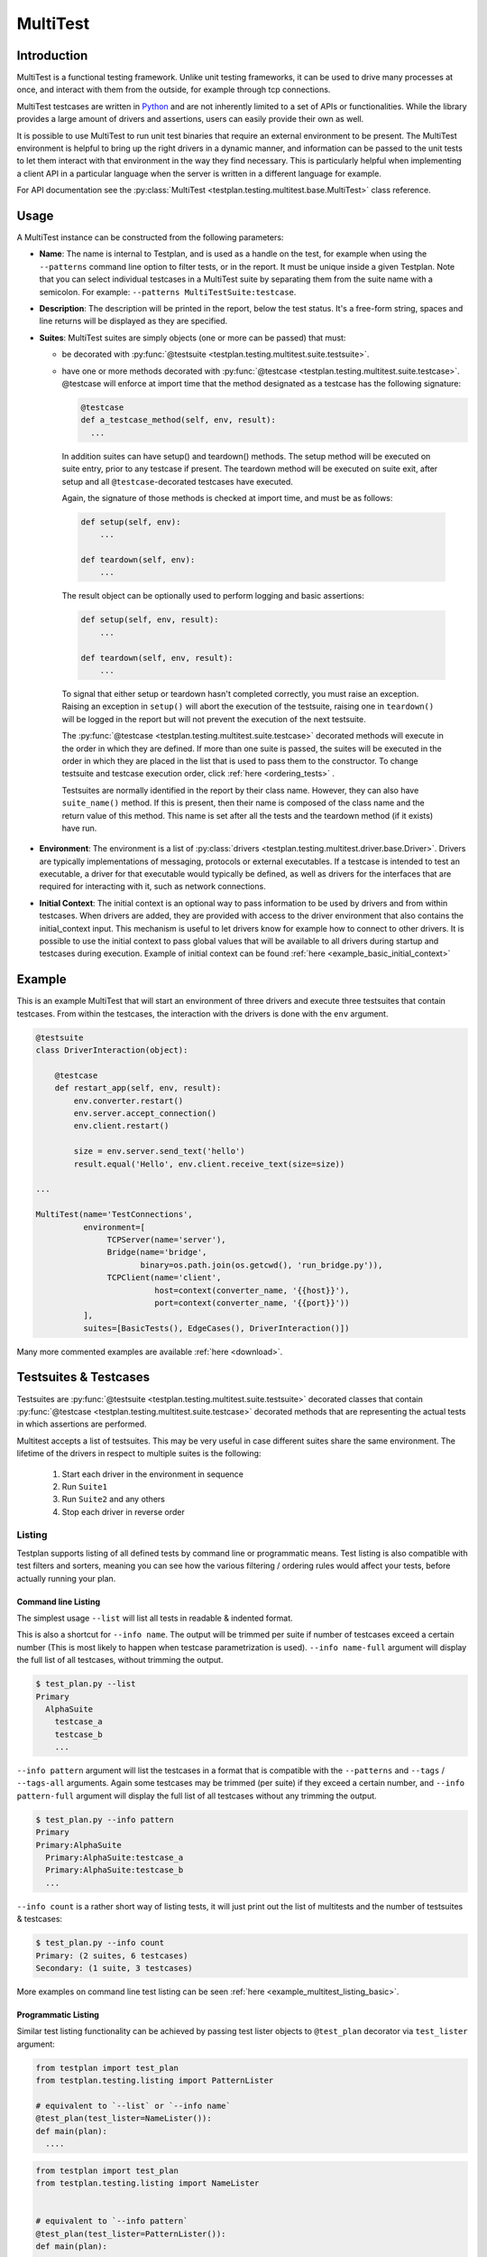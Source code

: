 .. _MultiTest:

MultiTest
*********

Introduction
============
MultiTest is a functional testing framework. Unlike unit testing frameworks,
it can be used to drive many processes at once, and interact with them from the
outside, for example through tcp connections.

MultiTest testcases are written in `Python <http://www.python.org>`_ and are not
inherently limited to a set of APIs or functionalities. While the library
provides a large amount of drivers and assertions, users can easily provide
their own as well.

It is possible to use MultiTest to run unit test binaries that require an
external environment to be present. The MultiTest environment is helpful to
bring up the right drivers in a dynamic manner, and information can be passed to
the unit tests to let them interact with that environment in the way they find
necessary. This is particularly helpful when implementing a client API in a
particular language when the server is written in a different language for
example.

For API documentation see the
:py:class:`MultiTest <testplan.testing.multitest.base.MultiTest>` class reference.


Usage
=====
A MultiTest instance can be constructed from the following parameters:

* **Name**: The name is internal to Testplan, and is used as a handle on the
  test, for example when using the ``--patterns`` command line option to filter
  tests, or in the report. It must be unique inside a given Testplan. Note that
  you can select individual testcases in a MultiTest suite by separating them
  from the suite name with a semicolon.
  For example: ``--patterns MultiTestSuite:testcase``.

* **Description**: The description will be printed in the report, below the test
  status. It's a free-form string, spaces and line returns will be displayed as
  they are specified.

* **Suites**: MultiTest suites are simply objects (one or more can be passed)
  that must:

  - be decorated with :py:func:`@testsuite <testplan.testing.multitest.suite.testsuite>`.
  - have one or more methods decorated with
    :py:func:`@testcase <testplan.testing.multitest.suite.testcase>`. @testcase will
    enforce at import time that the method designated as a testcase has the
    following signature:

    .. code-block:: python

      @testcase
      def a_testcase_method(self, env, result):
        ...

   In addition suites can have setup() and teardown() methods. The setup method
   will be executed on suite entry, prior to any testcase if present. The
   teardown method will be executed on suite exit, after setup and all
   ``@testcase``-decorated testcases have executed.

   Again, the signature of those methods is checked at import time, and must be
   as follows:

   .. code-block:: python

     def setup(self, env):
         ...

     def teardown(self, env):
         ...

   The result object can be optionally used to perform logging and basic
   assertions:

   .. code-block:: python

     def setup(self, env, result):
         ...

     def teardown(self, env, result):
         ...

   To signal that either setup or teardown hasn't completed correctly, you must
   raise an exception. Raising an exception in ``setup()`` will abort the
   execution of the testsuite, raising one in ``teardown()`` will be logged in
   the report but will not prevent the execution of the next testsuite.

   The :py:func:`@testcase <testplan.testing.multitest.suite.testcase>` decorated
   methods will execute in the order in which they are defined. If more than
   one suite is passed, the suites will be executed in the order in which they
   are placed in the list that is used to pass them to the constructor. To
   change testsuite and testcase execution order, click
   :ref:`here <ordering_tests>` .

   Testsuites are normally identified in the report by their class name.
   However, they can also have ``suite_name()`` method. If this is present,
   then their name is composed of the class name and the return value of this
   method. This name is set after all the tests and the teardown method
   (if it exists) have run.

* **Environment**: The environment is a list of
  :py:class:`drivers <testplan.testing.multitest.driver.base.Driver>`. Drivers are
  typically implementations of messaging, protocols or external executables. If
  a testcase is intended to test an executable, a driver for that executable
  would typically be defined, as well as drivers for the interfaces that are
  required for interacting with it, such as network connections.

* **Initial Context**: The initial context is an optional way to pass
  information to be used by drivers and from within testcases. When drivers are
  added, they are provided with access to the driver environment that also
  contains the initial_context input. This mechanism is useful to let drivers
  know for example how to connect to other drivers. It is possible to use the
  initial context to pass global values that will be available to all drivers
  during startup and testcases during execution. Example of initial context
  can be found :ref:`here <example_basic_initial_context>`


Example
=======


This is an example MultiTest that will start an environment of three drivers
and execute three testsuites that contain testcases. From within the testcases,
the interaction with the drivers is done with the ``env`` argument.

.. code-block:: python

    @testsuite
    class DriverInteraction(object):

        @testcase
        def restart_app(self, env, result):
            env.converter.restart()
            env.server.accept_connection()
            env.client.restart()

            size = env.server.send_text('hello')
            result.equal('Hello', env.client.receive_text(size=size))

    ...

    MultiTest(name='TestConnections',
              environment=[
                   TCPServer(name='server'),
                   Bridge(name='bridge',
                          binary=os.path.join(os.getcwd(), 'run_bridge.py')),
                   TCPClient(name='client',
                             host=context(converter_name, '{{host}}'),
                             port=context(converter_name, '{{port}}'))
              ],
              suites=[BasicTests(), EdgeCases(), DriverInteraction()])


Many more commented examples are available :ref:`here <download>`.


Testsuites & Testcases
======================

Testsuites are :py:func:`@testsuite <testplan.testing.multitest.suite.testsuite>`
decorated classes that contain
:py:func:`@testcase <testplan.testing.multitest.suite.testcase>` decorated methods that
are representing the actual tests in which assertions are performed.

Multitest accepts a list of testsuites. This may be very useful in case
different suites share the same environment. The lifetime of the drivers in
respect to multiple suites is the following:

    1. Start each driver in the environment in sequence
    2. Run ``Suite1``
    3. Run ``Suite2`` and any others
    4. Stop each driver in reverse order


Listing
-------

Testplan supports listing of all defined tests by command line or programmatic
means. Test listing is also compatible with test filters and sorters, meaning
you can see how the various filtering / ordering rules would affect your tests,
before actually running your plan.


Command line Listing
++++++++++++++++++++

The simplest usage ``--list`` will list all tests in readable & indented format.

This is also a shortcut for ``--info name``. The output will be trimmed per
suite if number of testcases exceed a certain number (This is most likely to
happen when testcase parametrization is used). ``--info name-full`` argument
will display the full list of all testcases, without trimming the output.

.. code-block:: bash

    $ test_plan.py --list
    Primary
      AlphaSuite
        testcase_a
        testcase_b
        ...


``--info pattern`` argument will list the testcases in a format that is
compatible with the ``--patterns`` and ``--tags`` / ``--tags-all`` arguments.
Again some testcases may be trimmed (per suite) if they exceed a certain number,
and ``--info pattern-full`` argument will display the full list of all testcases
without any trimming the output.

.. code-block:: bash

    $ test_plan.py --info pattern
    Primary
    Primary:AlphaSuite
      Primary:AlphaSuite:testcase_a
      Primary:AlphaSuite:testcase_b
      ...


``--info count`` is a rather short way of listing tests, it will just print out
the list of multitests and the number of testsuites & testcases:

.. code-block:: bash

  $ test_plan.py --info count
  Primary: (2 suites, 6 testcases)
  Secondary: (1 suite, 3 testcases)


More examples on command line test listing can be seen
:ref:`here <example_multitest_listing_basic>`.


Programmatic Listing
++++++++++++++++++++

Similar test listing functionality can be achieved by passing test lister
objects to ``@test_plan`` decorator via ``test_lister`` argument:


.. code-block:: python

    from testplan import test_plan
    from testplan.testing.listing import PatternLister

    # equivalent to `--list` or `--info name`
    @test_plan(test_lister=NameLister()):
    def main(plan):
      ....

.. code-block:: python

    from testplan import test_plan
    from testplan.testing.listing import NameLister


    # equivalent to `--info pattern`
    @test_plan(test_lister=PatternLister()):
    def main(plan):
      ....


More examples on programmatic test listing can be seen
:ref:`here <example_multitest_listing_basic>`.


Custom Test Listers
+++++++++++++++++++

A custom test lister can be implemented by subclassing
:py:class:`testplan.testing.listing.BaseLister <testplan.testing.listing.BaseLister>`
and overriding ``get_output`` method.

An example implementation of custom test lister can be seen
:ref:`here <example_multitest_listing_custom>`.

Listers can be registered to be used with the ``--info`` commandline parameter the same way as the built in listers.

The custom lister class should provide:

* it's name either setting the :py:attr:`NAME <testplan.testing.listing.BaseLister.NAME>` or override the
  :py:meth:`name() <testplan.testing.listing.BaseLister.name>` method. This should be an Enum name like ``NAME_FULL``.
  The name will be used to derive the commandline param which is the kebab-case version of the name.
* and it's description either setting the :py:attr:`DESCRIPTION <testplan.testing.listing.BaseLister.DESCRIPTION>` or
  override the :py:meth:`description() <testplan.testing.listing.BaseLister.description>` method

and it need to be registered with :py:data:`testplan.testing.listing.listing_registry` as follows

.. code-block:: python

  from testplan.testing.listing import BaseLister, listing_registry
  from testplan import test_plan

  class HelloWorldLister(BaseLister):

    NAME = "HELLO_WORLD"
    DESCRIPTION = "This lister print Hello World for each multitest"

    def get_output(self, instance):
        return "Hello World"

  listing_registry.add_lister(HelloWorldLister())

  # check --info hello-world
  @test_plan()
  def main(plan):
    ....

the full example can be found :ref:`here <example_multitest_listing_custom_cmd>`.

.. warning::

  For filtering / ordering / listing operations, programmatic declarations will
  take precedence over command line arguments, meaning command line arguments
  will **NOT** take on effect if there is an explicit
  ``test_filter``/``test_sorter``/``test_lister`` argument in the ``@test_plan``
  declaration.


Filtering
---------

Testplan provides a flexible and customizable interface for test filtering
(e.g. running a subset of tests). It has built-in logic for *tag* and
*pattern* based test filtering, which can further be expanded by implementing
custom test filters.


Command line filtering
++++++++++++++++++++++

The simplest way to filter tests is to use pattern (``--patterns``) or tag
(``--tags`` / ``--tags-all``) filters via command line options.

For pattern filtering individual tests or sets of tests to run can be selected
by passing their name or a glob pattern, for example ``\*string\*`` will match
all testcases whose name includes string.

Note that for MultiTest, the ``:`` separator can be used to select individual
testsuites and individual testcase methods inside those testsuites;
e.g. ``--patterns MyMultiTest:Suite:test_method``. This can of course be
combined with wildcarding; e.g. ``--patterns MyMultiTest:Suite:test_*`` or
``--patterns MyMultiTest:*:test_*``.

Details regarding the supported patterns can be found
`here <http://docs.python.org/library/fnmatch.html>`_ , they're essentially
identical to traditional UNIX shell globbing.

It is also possible to run tests for particular tag(s) using ``--tags``
or ``--tags-all`` arguments. (e.g. ``--tags tag1 tag-group=tag1,tag2,tag3``).
``--tags`` will run tests that match **ANY** of the tag parameters whereas
``--tags-all`` will only run the tests that match **ALL** tag parameters.

When ``--patterns`` and ``--tags`` parameters are used together, Testplan
will only run the tests that match **BOTH** the pattern and the tag arguments.

View :ref:`tagging` section and :ref:`example_multitest_tagging_filtering`
downloadable examples for more detailed information on tagging and command line
filtering usage.


Programmatic Filtering
++++++++++++++++++++++

It is also possible to filter out tests to be run via programmatic means by
passing a filter object to the ``@test_plan`` decorator as ``test_filter``
argument. This feature enables more complex filtering logic. For the pattern and
tag filters mentioned above, their equivalent programmatic declarations would be:

.. code-block:: python

    from testplan import test_plan
    from testplan.testing.filtering import Tags, Pattern

    # equivalent to `--patterns MyMultiTest:Suite:test_method`
    @test_plan(test_filter=Pattern('MyMultiTest:Suite:test_method')):
    def main(plan):
        ....

    # equivalent to `--tags tag1 tag-group=tag1,tag2,tag3`
    @test_plan(test_filter=Tags({
        'simple': 'tag1',
        'tag-group': ('tag1', 'tag2', 'tag3')
    })):
    def main(plan):
        ....

Programmatic filters can be composed via bitwise operators, so it is possible
to apply more complex filtering logic which may not be supported via command
line options only.

.. code-block:: python

    from testplan import test_plan
    from testplan.testing.filtering import Tags, Pattern

    # equivalent to `--patterns MyMultiTest --tags server'
    @test_plan(test_filter=Pattern('MyMultiTest') & Tags('server')):
    def main(plan):
         ....

    # no command line equivalent, run tests that match the pattern OR the tag
    @test_plan(test_filter=Pattern('MyMultiTest') | Tags('server')):
    def main(plan):
        ....

    # no command line equivalent, run tests that DO NOT match the tag `server`
    @test_plan(test_filter=~Tags('server')):
    def main(plan):
         ....


See some :ref:`examples <example_multitest_tagging_filtering>` demonstrating
programmatic test filtering.


Multi-level Filtering
+++++++++++++++++++++

For more granular test filtering, you can pass test filter objects to MultiTest
instances as well. These lower level filtering rules will override plan level
filters.

.. code-block:: python

    from testplan import test_plan
    from testplan.testing.filtering import Tags, Pattern
    from testplan.testing.multitest import MultiTest

    # Plan level test filter that will run tests tagged with `client`
    @test_plan(test_filter=Tags('client')):
    def main(plan):
        multitest_1 = MultiTest(name='Primary', ...)
        # Multitest level test filter overrides plan level filter and runs
        # tests tagged with `server`
        multitest_2 = MultiTest(name='Secondary', test_filter=Tags('server'))


See some :ref:`examples <example_multitest_tagging_multi>` explaining
multi-level programmatic test filtering.


Custom Test Filters
+++++++++++++++++++

Testplan supports custom test filters, which can be implemented by subclassing
:py:class:`testplan.testing.filtering.Filter <testplan.testing.filtering.Filter>`
and overriding ``filter_test``, ``filter_suite`` and ``filter_case``
methods.

Example implementations can be seen
:ref:`here <example_multitest_tagging_custom_filters>`.


.. _ordering_tests:

Ordering Tests
--------------

By default Testplan runs the tests in the following order:

    * Test instances (e.g. MultiTests) are being executed in the order they are
      added to the plan object with
      :py:meth:`plan.add() <testplan.runnable.base.TestRunner.add>` method.
    * Test suites are run in the order they are added to the test instance via
      ``suites`` list.
    * Testcase methods are run in their declaration order in the testsuite class.

This logic can be changed by use of custom or built-in test sorters.

Command line ordering
+++++++++++++++++++++

Currently Testplan supports only shuffle ordering via command line options.
Sample usage includes:

.. code-block:: bash

    $ test_plan.py --shuffle testcases
    $ test_plan.py --shuffle suites testcases --shuffle-seed 932
    $ test_plan.py --shuffle all

Please see the section on :ref:`shuffling` for more detailed information and
benefits of shuffling your test run order.


Programmatic Ordering
+++++++++++++++++++++

To modify test run order programmatically, we can pass a test sorter instance
to ``@test_plan`` decorator via ``test_sorter`` argument.

.. code-block:: python

    from testplan import test_plan
    from testplan.testing.ordering import ShuffleSorter

    # equivalent to `--shuffle all --shuffle-seed 15.2`
    @test_plan(test_sorter=ShuffleSorter(shuffle_type='all', seed=15.2)):
    def main(plan):
        ....

.. code-block:: python

    from testplan import test_plan
    from testplan.testing.ordering import AlphanumericalSorter

    # no command line equivalent, sort everything alphabetically
    @test_plan(test_sorter=AlphanumericalSorter(sort_type='all')):
    def main(plan):
        ....

More examples explaining programmatic test ordering can be seen
:ref:`here <example_multitest_ordering_basic>`.


Custom Test Sorters
+++++++++++++++++++
A custom test sorter can easily be implemented by subclassing
:py:class:`testplan.testing.ordering.TypedSorter <testplan.testing.ordering.TypedSorter>`
and overriding ``sort_instances``, ``sort_testsuites``, ``sort__testcases``
methods.

An example implementation of custom test sorter can be seen
:ref:`here <example_multitest_ordering_custom>`.


Multi-level Test Ordering
+++++++++++++++++++++++++

For more granular test ordering, test sorters can be passed to MultiTest objects
via ``test_sorter`` argument as well. These lower level ordering rules
will override plan level sorters.

.. code-block:: python

    from testplan import test_plan
    from testplan.testing.ordering import ShuffleSorter, AlphanumericalSorter
    from testplan.testing.multitest import MultiTest

    # Shuffle all testcases of all tests
    @test_plan(test_sorter=ShuffleSorter('testcases')):
    def main(plan):
        multitest_1 = MultiTest(name='Primary',
                                ...)
        # Run test cases in alphabetical ordering, override plan level sorter
        multitest_2 = MultiTest(name='Secondary',
                                test_sorter=AlphanumericalSorter('testcases'),
                                ...)


More examples explaining multi-level programmatic test ordering
can be seen :ref:`here <example_multitest_ordering_multi>`.


.. _shuffling:

Shuffling
---------

Testplan provides command line shuffling functionality via ``--shuffle`` and
``--shuffle-seed`` arguments. These can be used to randomise the order in which
tests are run. We strongly recommend to use them in routine cases.

Why is this useful?

    1. Some bugs may only appear in some states of the application under test.
    2. Some tests may not finish cleanly but because of their position in a
       testsuite that error remains unseen.
    3. Some tests may make assumptions on the availability of data that are only
       valid thanks to other tests being run first.

All these cases can be invisible when tests are always run in the same order.
Randomizing the order in which tests are run can help unmask these issues.

What does it do?
   Given the following tests definitions:

   .. code-block:: python

         @testsuite
         class TestSuite1(object):
             @testcase
             def test11(self, env, result):
                 pass

             @testcase
             def test12(self, env, result):
                 pass

         @testsuite
         class TestSuite2(object):
             @testcase
             def test21(self, env, result):
                 pass
             @testcase
             def test22(self, env, result):
                 pass

         @testsuite
         class TestSuite3(object):
             @testcase
             def test31(self, env, result):
                 pass
             @testcase
             def test32(self, env, result):
                 pass

         @testsuite
         class TestSuite4(object):
             @testcase
             def test41(self, env, result):
                 pass
             @testcase
             def test42(self, env, result):
                 pass

         plan.add(MultiTest(name="A",
                            description="A Description",
                            suites=[TestSuite1(), TestSuite2()]))
         plan.add(MultiTest(name="B",
                            description="B description",
                            suites=[TestSuite3(), TestSuite4()]))


   * ``--shuffle instances`` will shuffle the order in which
     :py:class:`MultiTest <testplan.testing.multitest.base.MultiTest>` instances are
     executed. The following definitions will be executed as ``A`` then ``B`` or
     ``B`` then ``A``, with the order of the suites in each preserved, and the
     order of testcases in suites is also preserved. This is useful if the
     environment is shared between the instances and you want to make sure that
     there is no cross-contamination.


   * ``--shuffle suites`` will preserve the order of the
     :py:class:`MultiTest <testplan.testing.multitest.base.MultiTest>` instances, the
     order of testcases but shuffle the order of the suites inside each
     :py:class:`MultiTest <testplan.testing.multitest.base.MultiTest>` instance. So the
     execution of the above snippet would be for instance:

        A:
          - TestSuite2 : test21, test22
          - TestSuite1 : test11, test12
        B:
          - TestSuite3 : test31, test32
          - TestSuite4 : test41, test42

   * ``--shuffle testcases`` will preserve the order of
     :py:class:`MultiTest <testplan.testing.multitest.base.MultiTest>` instances and
     suites but will change the order of testcases.

        A:
          - TestSuite1 : test12, test11
          - TestSuite2 : test21, test22
        B:
          - TestSuite3 : test32, test31
          - TestSuite4 : test42, test41

   * ``--shuffle all`` will randomise all
     :py:class:`MultiTest <testplan.testing.multitest.base.MultiTest>`, suites and cases.

           B:
             - TestSuite4 : test42, test41
             - TestSuite3 : test32, test31
           A:
             - TestSuite1 : test11, test12
             - TestSuite2 : test21, test22

How can I troubleshoot a problem?

    The goal of ``--shuffle`` being to find out problems only detectable in random
    execution ordering, sometimes one needs to be able to replicate the ordering
    from a past run. When using the ``--shuffle`` option, testplan will output the
    seed with which the randomizer was initialised. Passing that seed back to
    ``--shuffle-seed`` will make sure your tests are run in the order that
    uncovered the problem again. The output looks as follow :
    ``Shuffle seed: 9151.0, to run again in the same order pass --shuffle all --shuffle-seed 9151.0``


.. _tagging:


Tagging
-------

Testplan supports test filtering via tags, which can be assigned to top level
tests via ``tags`` argument (e.g. ``GTest(name='CPP Tests', tags='TagA')``,
``MultiTest(name='My Test', tags=('TagB', 'TagC')``). MultiTest framework also
has further support for suite and testcase level tagging as well.

It's possible to run subset of tests using ``--tags`` or ``--tags-all`` arguments.
The difference between ``--tags`` and ``--tags-all`` is that
``--tags tagA tagB`` will run any test that is tagged with ``tagA`` **OR**
``tagB`` whereas ``--tags-all tagA tagB`` will run tests that are tagged with both
``tagA`` **AND** ``tagB``.

.. note::

    If you apply the same tag value both on suite level and testcase level, the
    tag filtering will still work as expected. However keep in mind that
    applying the same testsuite tag explicitly to a testcase is a redundant
    operation.

There are multiple ways to assign tags to a target:

    * Assign a simple tag: ``@testcase(tags='tagA')``
    * Assign multiple simple tags: ``@testcase(tags=('tagA', 'tagB'))``
    * Assign a named tag: ``@testcase(tags={'tag_name': 'tagC'})``
    * Assign multiple named tags: ``@testcase(tags={'tag_name': ('tagC', 'tagD'), 'tag_name_2': 'tagE'})``

While passing command line arguments use tag values directly for simple tag matches and
``<TAG_NAME>=<TAG_VALUE_1>,<TAG_VALUE_2>...`` convention for named tag matches:

    * Filter on a single simple tag: ``--tags tagA``
    * Filter on multiple simple tags ``--tags tagA tagB``
    * Filter on single named tag: ``--tags tag_name_1=tagC``
    * Filter on multiple named tags: ``--tags tag_name_1=tagC,tagD tag_name_2=tagE``
    * Filter on both simple and named tags: ``--tags tagA tagB tag_name_1=tagC,tagD``

Tag format
++++++++++
Tag values and names can consist of alphanumerical characters, as well as dash
('`-`') and underscore ('`_`') and whitespace. However they cannot start & end
with these special characters.

    * Valid: ``tagA``, ``tag-A``, ``tag_A``
    * Invalid: ``-tagA``, ``_tagA_``, ``' tagA '``


Simple tags vs named tags
+++++++++++++++++++++++++
It's up to the developer to decide on the tagging strategy, both simple and
named tags have different advantages:

    * Simple tags are easier to use and have a simpler API, whereas named tagging
      needs a little bit of extra typing.

    * Named tags let you categorize tags into different groups and enables finer
      tuning on test filtering. (E.g run all tests for a particular regulation on
      a particular protocol: ``--tags-all regulation=EMIR protocol=TCP``).

    * Simple tags may cause confusion within different contexts:
      e.g. ``@testcase(tags='slow')``, is this a testcase with slow startup time,
      or does it test a piece of code that runs slowly?

A general piece of advice would be to use simple tags when introducing this
functionality to your tests, and gradually upgrade to named tags after you feel
more comfortable.


Example
+++++++

.. code-block:: python

  # Top level test instance tagging
  my_gtest = GTest(name='My GTest', tags='tagA')

  # Testsuite & test case level tagging

  @testsuite(tags='tagA')
  class SampleTestAlpha(object):

      @testcase
      def method_1(self, env, result):
          ...

      @testcase(tags='tagB')
      def method_2(self, env, result):
          ...

      @testcase(tags={'category': 'tagC')
      def method_3(self, env, result):
          ...

      @testcase(tags='category': 'tagD')
      def method_4(self, env, result):
          ...


  @testsuite(tags='tagB')
  class SampleTestBeta(object):

      @testcase
      def method_1(self, env, result):
        ...

      @testcase(tags=('tagA', 'tagC'))
      def method_2(self, env, result):
        ...

      @testcase(tags={'category': ['tagC', 'tagD'])
      def method_3(self, env, result):
        ...


  my_multitest = MultiTest(
      name='My MultiTest', tags=['tagE', 'tagF']
      suites=[SampleTestAlpha(), SampleTestBeta()])


Runs all testcases from ``SampleTestAlpha`` (suite level match),
``SampleTestBeta.test_method_2``, ``SampleTestBeta.test_method_3``
(testcase level match):

.. code-block:: bash

    $ ./test_plan.py --tags tagA

Runs all tests from both ``SampleTestAlpha`` and ``SampleTestBeta``
(suite level match):

.. code-block:: bash

    $ ./test_plan.py --tags tagA tagB

``--tags-all`` runs the test **if and only if** all tags match. Runs
``SampleTestAlpha.test_method_2``, ``SampleTestBeta.test_method_2``,
``SampleTestBeta.test_method_3``:

.. code-block:: bash

    $ ./test_plan.py --tags-all tagA tagB

Runs ``SampleTestAlpha.test_method_3``, ``SampleTestAlpha.test_method_4``,
``SampleTestBeta.test_method_3``:

.. code-block:: bash

    $ ./test_plan.py --tags category=tagC,tagD

Runs ``SampleTestBeta.test_method_3`` (both tag values must match):

.. code-block:: bash

  $ ./test_plan.py --tags-all category=tagC,tagD

For more detailed examples, see
:ref:`here <example_multitest_tagging_filtering>`.

Tag based multiple reports
++++++++++++++++++++++++++

Multiple PDF reports can be created for tag combinations. See a
:ref:`downloadable example <example_tagged_filtered_pdf>` that demonstrates
how this can be done programmatically and via command line.

.. _parametrization:

Parametrization
---------------

Testplan makes it possible to write more compact testcases via use of
``@testcase(parameters=...)`` syntax. There are 2 types of parametrization:
:ref:`simple <parametrization_simple>` and
:ref:`combinatorial <parametrization_combinatorial>`. In both cases you need to:

    1. Add extra arguments to the testcase method declaration.
    2. Pass either a dictionary of lists/tuples or list of dictionaries/tuples
       as ``parameters`` value.

See also the :ref:`a downloadable example <example_multitest_parametrization>`.


.. _parametrization_simple:

Simple Parametrization
++++++++++++++++++++++

You can add simple parametrization support to a testcase by passing a ``list``/``tuple``
of items as ``parameters`` value. Each item of the tuple must either be:

    * A ``tuple`` / ``list`` with positional values that correspond to the
      parametrized argument names in the method definition.
    * A ``dict`` that has matching keys & values to the parametrized argument names.
    * A single value (that is not a ``tuple``, or ``list``) `if and only if` there
      is a single parametrization argument. This is more of a shortcut for readability.

The ``@testcase`` decorator will generate 2 testcase methods using each element
in the ``parameters`` tuple below:

.. code-block:: python

    @testsuite
    class SampleTest(object):

      @testcase(
          parameters=(
              # Tuple notation, assigns values to `a`, `b`, `expected` positionally
              (5, 10, 15),
              (-2, 3, 1),
              (2.2, 4.1, 6.3),
              # Dict notation, assigns values to `a`, `b`, `expected` explicitly
              {'b': 2, 'expected': 12, 'a': 10},
              {'a': 'foo', 'b': 'bar', 'expected': 'foobar'}
          )
      )
      def addition(self, env, result, a, b, expected):
          result.equal(a + b, expected)
          # The call order for the generated methods will be as follows:
          # result.equal(5 + 10, 15)
          # result.equal(-2 + 3, 1)
          # result.equal(2.2 + 4.1, 6.3)
          # result.equal(10 + 2, 12)
          # result.equal('foo' + 'bar', 'foobar')

      #  Shortcut notation that uses single values for single argument parametrization
      #  Assigns 1, 2, 3, 4 to `value` for each generated test case
      #  Verbose notation would be `parameters=((2,), (4,), (6,), (8,))` which
      #  is not that readable.
      @testcase(parameters=(2, 4, 6, 8))
      def is_even(self, env, result, value):
          result.equal(value % 2, 0)


.. _parametrization_combinatorial:

Combinatorial Parametrization
+++++++++++++++++++++++++++++

If you pass a dictionary of lists/tuples as ``parameters`` value, ``@testcase``
decorator will then generate new test methods using a cartesian product of all
of the values from each element. This can be useful if you would like to run a
test using a combination of all possible values.

The example below will generate 27 (3 x 3 x 3) test case methods for each possible
combination of the values from each dict item.

.. code-block:: python

    @testsuite
    class SampleTest(object):

      @testcase(parameters={
          'first_name': ['Ben', 'Michael', 'John'],
          'middle_name': ['Richard', 'P.', None],
          'last_name': ['Brown', 'van der Heide', "O'Connell"]
      })
      def form_validation(self, env, result, first_name, middle_name, last_name):
          """Test if form validation accepts a variety of inputs"""
          form = NameForm()
          form.validate(first_name, middle_name, last_name)

          # The call order for the generated methods will be:
          # form.validate('Ben', 'Richard', 'Brown')
          # form.validate('Ben', 'Richard', 'van der Heide')
          # form.validate('Ben', 'Richard', "O'Connell")
          # form.validate('Ben', 'P.', 'Brown')
          # ...
          # ...
          # form.validate('John', None, 'van der Heide')
          # form.validate('John', None, "O'Connell")

This is equivalent to declaring each method call explicitly:

.. code-block:: python

    @testsuite
    class SampleTest(object):

      @testcase(parameters={
          ('Ben', 'Richard', 'Brown'),
          ('Ben', 'Richard', 'van der Heide'),
          ('Ben', 'Richard', "O'Connell"),
          ('Ben', 'P.', "Brown"),
          ...
      ))
      def form_validation(self, env, result, first_name, middle_name, last_name):
          """Test if form validation accepts a variety of inputs"""
          ...


See the :ref:`addition_associativity <example_multitest_parametrization>` test
in the downloadable example.

If a :py:func:`pre_testcase <testplan.testing.multitest.suite.pre_testcase>`/
:py:func:`post_testcase <testplan.testing.multitest.suite.post_testcase>` function is
used along with parameterized testcases, then its arguments should contain
``kwargs`` to access the parameters of the associated testcase.

.. code-block:: python

  # To be used in pre_testcase/post_testcase
  def function(name, self, env, result, **kwargs):
      ...

.. _parametrization_default_values:

Default Values
++++++++++++++

You can provide partial parametrization context assuming that the decorated
method has default values assigned to the parametrized arguments:

.. code-block:: python

    @testsuite
    class SampleTest(object):

        @testcase(parameters=(
            (5,),  # b=5, expected=10
            (3, 7)  # expected=10
            {'a': 10, 'expected': 15},  # b=5
        ))
        def addition(self, env, result, a, b=5, expected=10):
            result.equal(expected, a + b)


.. _parametrization_custom_name_func:

Testcase name generation
++++++++++++++++++++++++

When you use parametrization, Testplan will try to generate a legible name for
the test case methods generated. By default the name format is
``<original_method_name>__<arg_1_name>_<arg_1_value>__...__<arg_n_name>_<arg_n_value>``.
If the generated method name is longer than 255 characters or does not have a
valid Python attribute name format (alphanumeric with underscores), Testplan
will fall back to simple format: ``<original_method_name>__<integer_suffix>``.

In the example below, 2 new testcases will be generated, with the names being
``'test_add_list__number_list_[1, 2, 3]__expected_6'`` and
``'test_add_list__number_list_[6, 7, 8, 9]__expected_30'``. These are not valid
Python attribute names, so Testplan will fall back to ``'test_add_list__0'`` and
``'test_add_list__1'``.

.. code-block:: python

    @testsuite
    class SampleTest(object):

      @testcase(parameters=(
          ([1, 2, 3], 6),
          (range(6, 10), 30),
      )
    )
    def add_list(self, env, result, number_list, expected):
        result.equal(expected, sum(number_list))


However you can provide custom name generation functions to override this
functionality via ``@testcase(parameters=..., name_func=custom_name_func)``
syntax. You just need to implement a function that accepts
``func_name`` and ``kwargs`` as arguments, ``func_name`` being a string and
``kwargs`` being an ``OrderedDict``.
See
:py:func:`default_name_func <testplan.testing.multitest.parametrization.default_name_func>`
for sample implementation.

.. code-block:: python

  def custom_name_func(func_name, kwargs):
      """
      Will generate names like: method_name__numbers_1_2_3__result_6
      """
      number_list = kwargs['number_list']

      return '{func_name}__numbers_{joined_list}__result_{expected}'.format(
          func_name=func_name,
          joined_list='_'.join(map(str, number_list)),
          expected=kwargs['expected']
      )

  @testsuite
  class SampleTest(object):

    @testcase(
        parameters=(
            ([1, 2, 3], 6),
            (range(6, 10), 30),
        ),
        name_func=custom_name_func
    )
    def add_list(self, env, result, number_list, expected):
        ...

.. note::

  If your custom name function ends up generating duplicate method names for the
  given arguments, Testplan will implicitly add integer suffixes to ensure unique
  names.


.. _parametrization_docstring_func:

Testcase docstring generation
+++++++++++++++++++++++++++++

Similar to testcase name generation, you can also build custom docstrings for
generated testcases via ``@testcase(parameters=...,
docstring_func=custom_docstring_func)`` syntax.

Testplan will then use these docstrings as test descriptions while generating
the test reports.

The ``custom_docstring_func`` function should accept ``docstring`` and
``kwargs`` arguments, ``docstring`` being a  ``string`` or ``None`` and
``kwargs`` being an ``OrderedDict``.

.. code-block:: python

    import os

    def custom_docstring_func(docstring, kwargs):
      """
      Returns original docstring (if available) and
      parametrization arguments in the format ``key: value``.
      """
      kwargs_items = [
          '{}: {}'.format(arg_name, arg_value)
          for arg_name, arg_value in kwargs.items()
      ]

      kwargs_string = os.linesep.join(kwargs_items)

      if docstring:
          return '{}{}{}'.format(docstring, os.linesep, kwargs_string)
      return kwargs_string

    @testsuite
    class SampleTest(object):

        @testcase(
            parameters=(
                ([1, 2, 3], 6),
                (range(6, 10), 30),
            ),
            docstring_func=custom_docstring_func
        )
        def add_list(self, env, result, number_list, expected):
            ...

.. _parametrization_tagging:

Tagging Generated Test Cases
++++++++++++++++++++++++++++

You can tag generated testcases, all you need to do is to pass ``tags`` argument
along with ``parameters``:

.. code-block:: python

  @testsuite
  class SampleTest(object):

      @testcase(
          tags=('tagA', 'tagB'),
          parameters=(
              (1, 2),
              (3, 4),
          )
      )
      def addition(self, env, result, a, b):
          ...

.. _parametrization_tag_func:

It is also possible to use parametrization values to assign tags dynamically,
via ``tag_func`` argument. The ``tag_func`` should accept a single argument
(``kwargs``) which will be the parametrized keyword argument dictionary for that
particular generated testcase.

.. code-block:: python

    def custom_tag_func(kwargs):
        """
        Returns a dictionary that is interpreted as named tag context.
        A string or list of strings will be interpreted as simple tags.
        """
        region_map = {
          'EU': 'Europe',
          'AS': 'Asia',
          'US': 'United States'
        }

        return {
          'product': kwargs['product'].title(),
          'region': region_map.get(kwargs['region'], 'Other')
        }

    @testsuite
    class SampleTest(object):

        @testcase(
            parameters=(
                ('productA', 'US'),  # tags: product=ProductA, region=United States
                ('productA', 'EU'),  # tags: product=ProductA, region=Europe
                ('productB', 'EMEA'),  # tags: product=ProductB, region=Other
                ('productC', 'BR')  # tags: product=ProductC, region=Other
            ),
            tag_func=custom_tag_func
        )
        def product(self, env, result, product, region):
            ...

.. note::

  If you use ``tag_func`` along with ``tags`` argument, testplan will merge the
  dynamically generated tag context with the explicitly passed tag values.


.. _parametrization_decorating:

Decorating Parametrized Testcases
+++++++++++++++++++++++++++++++++

Decorating parametrized testcases uses a different syntax than usual python
decorator convention: You need to pass your decorators via ``custom_wrappers``
argument instead of decorating the testcase via ``@decorator`` syntax. If you
implement custom decorators, please make sure you use
:py:func:`testplan.common.utils.callable.wraps`, instead of ``@functools.wraps``.

.. code-block:: python

    from testplan.common.utils.callable import wraps

    def my_custom_decorator(func):
        @wraps(func)
        def wrapper(*args, **kwargs):
            ...

    @testsuite
    class SampleTest(object):

        # Decorating a normal testcase, can use `@decorator` syntax.
        @my_custom_decorator
        @testcase
        def normal_test(self, env, result):
            ...

        # For parametrized testcases, need to use `custom_wrappers` argument.
        @testcase(
            parameters=(
                (1, 2),
                (3, 4),
            ),
            custom_wrappers=my_custom_decorator  # can pass a single decorator
                                                 # instead of a list with
                                                 # single element
        )
        def addition(self, env, result, a, b):
            ...

.. _testcase_parallelization:

Testcase Parallel Execution
---------------------------

It is possible to run testcases in parallel with a thread pool. This feature
can be used to accelerate a group of testcases that spend a lot of time on IO
or waiting. Due to Python global interpreter lock, the feature is not going to
help CPU-bounded tasks, it also requires testcase written in a thread-safe way.

To enable this feature, instantiate MultiTest with a non-zero ``thread_pool_size``
and define ``execution_group`` for testcases you would like to run in parallel.
Testcases in the same group will be executed concurrently.

.. code-block:: python

    @testsuite
    class SampleTest(object):

        @testcase(execution_group='first')
        def test_g1_1(kwargs):
            ...

        @testcase(execution_group='second')
        def test_g2_1(kwargs):
            ...

        @testcase(execution_group='first')
        def test_g1_2(kwargs):
            ...

        @testcase(execution_group='second')
        def test_g2_2(kwargs):
            ...

        my_multitest = MultiTest((name='Testcase Parallezation',
                                  suites=[SampleTest()],
                                  thread_pool_size=2))

.. _testcase_timeout:

Testcase timeout
----------------

If testcases are susceptible to hanging, or not expected to be time consuming, you may want to spot this and abort those testcases early. You can achieve it by passing a "timeout" parameter to the testcase decorator, like:

.. code-block:: python

    @testcase(timeout=10*60)  # 10 minute timeout, given in seconds.
    def test_hanging(self, env, result):
        ...

If the testcase times out it will raise a :py:class:`TimeoutException <testplan.common.utils.timing.TimeoutException>`, causing its status to be "ERROR". The timeout will be noted on the report in the same way as any other unhandled Exception. The timeout parameter can be combined with other testcase parameters (e.g. used with parametrized testcases) in the way you would expect - each individual parametrized testcase will be subject to a seperate timeout.

Also keep in mind that testplan will take a little bit of effort to monitor execution time of testcases with ``timeout`` attribute, so it is better to allocate a little more seconds than you have estimated how long a testcase would need.

Xfail
-----

Testcases and testsuites that you expect to fail can be marked with the `@xfail` decorator. These failures will be visible in the test report, highlighted in orange. Expected failures will not cause the testplan as a whole to be considered a failure.

The Xfail means that you expect a test to fail for some reason. If a testcase/testsuite is unstable (passing sometimes, failling other times) then `strict=False` (default value is `False`) can be used. This means if the testcase/testsuite fails it will be marked "expected to fail" (`xfail`), if it passes it will be marked as "unexpectedly passing" (`xpass`). 
Both `xfail` and `xpass` don't cause the parent testsuite or MultiTest to be marked as a failure.

The ``xfail`` decorator mandates a reason that explains why the test is marked as Xfail:

.. code-block:: python

    @xfail(reason='unstable test')
    def unstable_testcase(self, env, result):
        ...


If a test is expect to fail all the time, you can also use the `strict=True` then `xpass` will be considered as `fail`. This will cause the unexpectedly passing result to fail the testcase or testsuite.

.. code-block:: python

    @xfail(reason='api changes', strict=True)
    def fail_testcase(self, env, result):
        ...

Logging
-------

Python standard logging infrastructure can be used for logging, however testplan provide mixins to use a conveniently configured logger from testcases.

See also the :ref:`a downloadable example <example_multitest_logging>`.

:py:class:`LogCaptureMixin <testplan.testing.multitest.logging.LogCaptureMixin>` when inherited provide a ``self.logger`` which will log to the normal testplan log. Furthermore the mixin provide a context manager :py:meth:`capture_log(result) <testplan.testing.multitest.logging.LogCaptureMixin.capture_log>` which can be used to automatically capture logs happening in the context and attaching it to the result.

.. code-block:: python

    @testsuite
    class LoggingSuite(LogCaptureMixin):

        @testcase
        def testsuite_level(self, env, result):
            with self.capture_log(
                result
            ) as logger:  # as convenience the logger is returned but is is really the same as self.logger
                logger.info("Hello")
                self.logger.info("Logged as well")

The code above will capture the two log line and inject it into the result. The capture can be configured to capture log to a file and attach to the result. It also possible to capture the base testplan logger, or even the root logger during the execution of the context. If the default formatting is not good enough it can be changed for the report. For all these options see :py:meth:`LogCaptureMixin.capture_log <testplan.testing.multitest.logging.LogCaptureMixin.capture_log>`

:py:class:`AutoLogCaptureMixin <testplan.testing.multitest.logging.AutoLogCaptureMixin>` when inherited it automatically capture and insert logs to the result for every testcase.

.. code-block:: python

    @testsuite
    class AutoLoggingSuite(AutoLogCaptureMixin):
        """
        AutoLogCaptureMixin will automatically add captured log at the end of all testcase
        """

        @testcase
        def case(self, env, result):
            self.logger.info("Hello")

        @testcase
        def case2(self, env, result):
            self.logger.info("Do it for all the testcases")

The capture can be tweaked to set up ``self.log_capture_config`` during construction time, very similar to the :py:meth:`LogCaptureMixin.capture_log <testplan.testing.multitest.logging.LogCaptureMixin.capture_log>`

.. code-block:: python

    def __init__(self):
        super(AutoLoggingSuiteThatAttach, self).__init__()
        self.log_capture_config.attach_log = True

